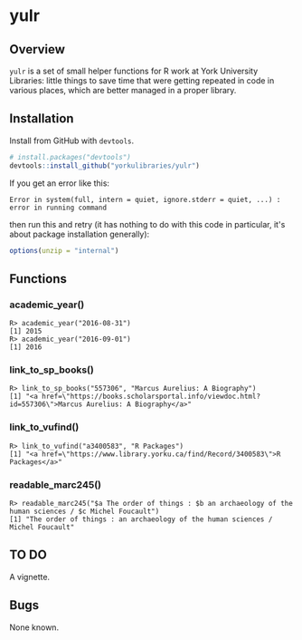 #+OPTIONS: ^:nil

* yulr

** Overview

=yulr= is a set of small helper functions for R work at York University Libraries: little things to save time that were getting repeated in code in various places, which are better managed in a proper library.

** Installation

Install from GitHub with =devtools=.

#+BEGIN_SRC R :eval no
# install.packages("devtools")
devtools::install_github("yorkulibraries/yulr")
#+END_SRC

If you get an error like this:

#+BEGIN_EXAMPLE
Error in system(full, intern = quiet, ignore.stderr = quiet, ...) :
error in running command
#+END_EXAMPLE

then run this and retry (it has nothing to do with this code in particular, it's about package installation generally):

#+BEGIN_SRC R :eval no
options(unzip = "internal")
#+END_SRC

** Functions

*** academic_year()

#+BEGIN_EXAMPLE
R> academic_year("2016-08-31")
[1] 2015
R> academic_year("2016-09-01")
[1] 2016
#+END_EXAMPLE

*** link_to_sp_books()

#+BEGIN_EXAMPLE
R> link_to_sp_books("557306", "Marcus Aurelius: A Biography")
[1] "<a href=\"https://books.scholarsportal.info/viewdoc.html?id=557306\">Marcus Aurelius: A Biography</a>"
#+END_EXAMPLE

*** link_to_vufind()

#+BEGIN_EXAMPLE
R> link_to_vufind("a3400583", "R Packages")
[1] "<a href=\"https://www.library.yorku.ca/find/Record/3400583\">R Packages</a>"
#+END_EXAMPLE

*** readable_marc245()

#+BEGIN_EXAMPLE
R> readable_marc245("$a The order of things : $b an archaeology of the human sciences / $c Michel Foucault")
[1] "The order of things : an archaeology of the human sciences / Michel Foucault"
#+END_EXAMPLE

** TO DO

A vignette.

** Bugs

None known.
